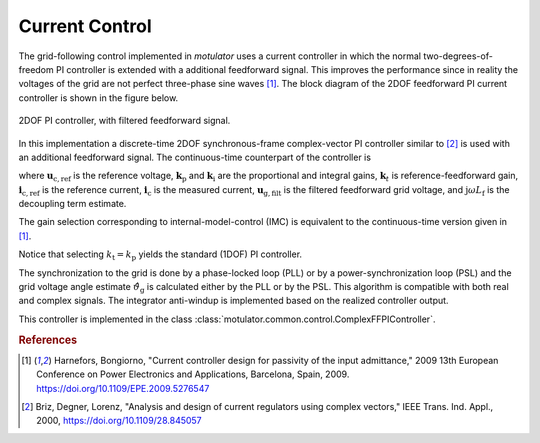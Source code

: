 Current Control
===============
The grid-following control implemented in *motulator* uses a current controller
in which the normal two-degrees-of-freedom PI controller is extended
with a additional feedforward signal. This improves the performance since in reality the voltages 
of the grid are not perfect three-phase sine waves [#Har2009]_. The block diagram of the
2DOF feedforward PI current controller is shown in the figure below.

.. figure:: ../figs/ComplexFFPI.svg
   :width: 100%
   :align: center
   :alt: 2DOF PI controller, with feedforward signal
   :target: .
   
   2DOF PI controller, with filtered feedforward signal.

In this implementation a discrete-time 2DOF synchronous-frame complex-vector PI
controller similar to [#Bri2000]_ is used with an additional feedforward signal.
The continuous-time counterpart of the controller is

.. math::     
    \boldsymbol{u}_\mathrm{c,ref} = k_\mathrm{p}(\boldsymbol{i}_\mathrm{c,ref} - \boldsymbol{i}_\mathrm{c}) + k_\mathrm{i}/s \cdot (\boldsymbol{i}_\mathrm{c,ref} - \boldsymbol{i}_\mathrm{c}) + \mathrm{j}\omega L_\mathrm{f} \boldsymbol{i}_\mathrm{c} + \boldsymbol{u}_\mathrm{g,filt} 
    :label: ComplexFFPI

where :math:`\boldsymbol{u}_\mathrm{c,ref}` is the reference voltage, :math:`\boldsymbol{k}_\mathrm{p}` and :math:`\boldsymbol{k}_\mathrm{i}` are the proportional and integral gains,
:math:`\boldsymbol{k}_t` is reference-feedforward gain, :math:`\boldsymbol{i}_\mathrm{c,ref}` is the reference current, :math:`\boldsymbol{i}_\mathrm{c}` is the measured current, 
:math:`\boldsymbol{u}_\mathrm{g,filt}` is the filtered feedforward grid voltage, 
and :math:`\mathrm{j} \omega L_\mathrm{f}` is the decoupling term estimate.

The gain selection corresponding to internal-model-control (IMC) is
equivalent to the continuous-time version given in [#Har2009]_.

.. math::                
    \boldsymbol{k}_\mathrm{p} = 2L_\mathrm{f}\alpha_\mathrm{c} \qquad\qquad
    \boldsymbol{k}_\mathrm{i} = L_\mathrm{f}\alpha_\mathrm{c}^2  \qquad \qquad
    \boldsymbol{k}_\mathrm{t} = L_\mathrm{f}\alpha_\mathrm{c} 
    :label: ComplexFFPI_gains

Notice that selecting :math:`k_\mathrm{t} = k_\mathrm{p}` yields the standard (1DOF) PI controller.

The synchronization to the grid is done by a phase-locked loop (PLL) or by a power-synchronization loop (PSL) 
and the grid voltage angle estimate :math:`\hat{\vartheta}_\mathrm{g}` is calculated either by the PLL or by the PSL. 
This algorithm is compatible with both real and complex signals. 
The integrator anti-windup is implemented based on the realized controller output.

This controller is implemented in the class :class:`motulator.common.control.ComplexFFPIController`.

.. rubric:: References

.. [#Har2009] Harnefors, Bongiorno, "Current controller design
       for passivity of the input admittance," 2009 13th European Conference
       on Power Electronics and Applications, Barcelona, Spain, 2009. https://doi.org/10.1109/EPE.2009.5276547

.. [#Bri2000] Briz, Degner, Lorenz, "Analysis and design of current 
       regulators using complex vectors," IEEE Trans. Ind. Appl., 2000,
       https://doi.org/10.1109/28.845057
